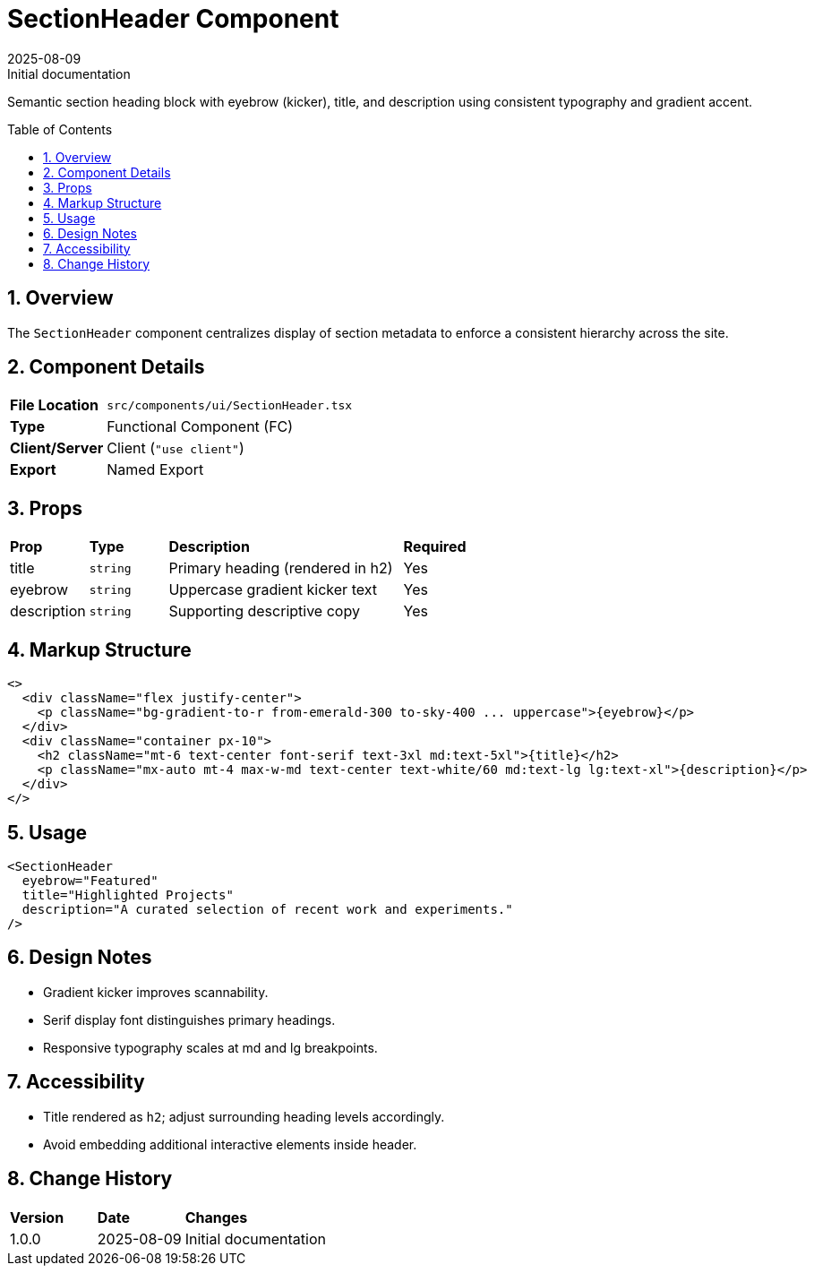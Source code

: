 = SectionHeader Component
:toc:
:toc-placement: preamble
:sectnums:
:icons: font
:revdate: 2025-08-09
:revremark: Initial documentation

[.lead]
Semantic section heading block with eyebrow (kicker), title, and description using consistent typography and gradient accent.

== Overview
The `SectionHeader` component centralizes display of section metadata to enforce a consistent hierarchy across the site.

== Component Details
[cols="1,3"]
|===
|*File Location* |`src/components/ui/SectionHeader.tsx`
|*Type* |Functional Component (FC)
|*Client/Server* |Client (`"use client"`)
|*Export* |Named Export
|===

== Props
[cols="1,1,3,1"]
|===
|*Prop* |*Type* |*Description* |*Required*
|title |`string` |Primary heading (rendered in h2) |Yes
|eyebrow |`string` |Uppercase gradient kicker text |Yes
|description |`string` |Supporting descriptive copy |Yes
|===

== Markup Structure
[source,tsx]
----
<>
  <div className="flex justify-center">
    <p className="bg-gradient-to-r from-emerald-300 to-sky-400 ... uppercase">{eyebrow}</p>
  </div>
  <div className="container px-10">
    <h2 className="mt-6 text-center font-serif text-3xl md:text-5xl">{title}</h2>
    <p className="mx-auto mt-4 max-w-md text-center text-white/60 md:text-lg lg:text-xl">{description}</p>
  </div>
</>
----

== Usage
[source,tsx]
----
<SectionHeader
  eyebrow="Featured"
  title="Highlighted Projects"
  description="A curated selection of recent work and experiments."
/>
----

== Design Notes
* Gradient kicker improves scannability.
* Serif display font distinguishes primary headings.
* Responsive typography scales at md and lg breakpoints.

== Accessibility
* Title rendered as `h2`; adjust surrounding heading levels accordingly.
* Avoid embedding additional interactive elements inside header.

== Change History
[cols="1,1,3"]
|===
|*Version* |*Date* |*Changes*
|1.0.0 |2025-08-09 |Initial documentation
|===
